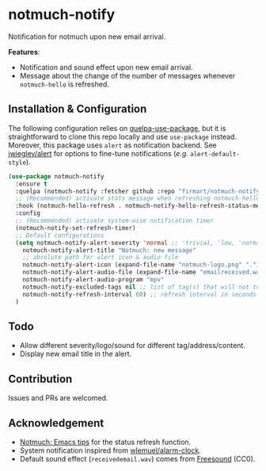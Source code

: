 * notmuch-notify

Notification for notmuch upon new email arrival.

*Features*:
- Notification and sound effect upon new email arrival.
- Message about the change of the number of messages whenever =notmuch-hello= is
  refreshed.

** Installation & Configuration
The following configuration relies on [[https://github.com/quelpa/quelpa-use-package][quelpa-use-package]], but it is
straightforward to clone this repo locally and use =use-package= instead.
Moreover, this package uses =alert= as notification backend. See [[https://github.com/jwiegley/alert][jwiegley/alert]]
for options to fine-tune notifications (/e.g./ =alert-default-style=).

#+begin_src emacs-lisp
(use-package notmuch-notify
  :ensure t
  :quelpa (notmuch-notify :fetcher github :repo "firmart/notmuch-notify")
  ;; (Recommended) activate stats message when refreshing notmuch-hello buffer
  :hook (notmuch-hello-refresh . notmuch-notify-hello-refresh-status-message)
  :config
  ;; (Recommended) activate system-wise notification timer
  (notmuch-notify-set-refresh-timer)
  ;; Default configurations
  (setq notmuch-notify-alert-severity 'normal ;; 'trivial, 'low, 'normal, 'moderate, 'high, 'urgent
	notmuch-notify-alert-title "Notmuch: new message"
	;; absolute path for alert icon & audio file
	notmuch-notify-alert-icon (expand-file-name "notmuch-logo.png" ".")
	notmuch-notify-alert-audio-file (expand-file-name "emailreceived.wav" ".")
	notmuch-notify-alert-audio-program "mpv"
	notmuch-notify-excluded-tags nil ;; list of tag(s) that will not trigger alert
	notmuch-notify-refresh-interval 60) ;; refresh interval in seconds
  )
#+end_src

** Todo
- Allow different severity/logo/sound for different tag/address/content.
- Display new email title in the alert.

** Contribution
Issues and PRs are welcomed.

** Acknowledgement
- [[https://notmuchmail.org/emacstips/#index19h2][Notmuch: Emacs tips]] for the status refresh function.
- System notification inspired from [[https://github.com/wlemuel/alarm-clock][wlemuel/alarm-clock]].
- Default sound effect (=receivedemail.wav=) comes from [[https://freesound.org/people/Jrcard/sounds/421924/][Freesound]] (CC0).
